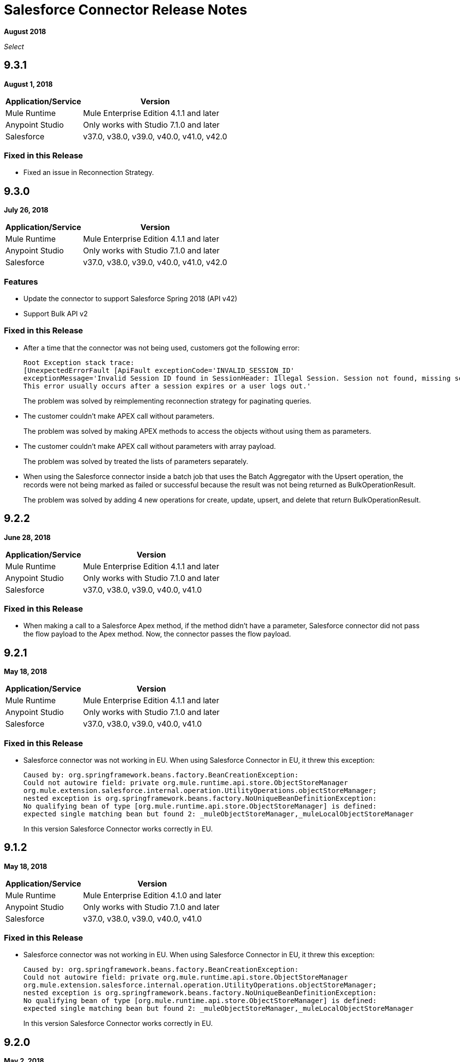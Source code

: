= Salesforce Connector Release Notes
:keywords: release notes, salesforce, connector

*August 2018*

_Select_

== 9.3.1

*August 1, 2018*

[%header%autowidth.spread]
|===
|Application/Service |Version
|Mule Runtime |Mule Enterprise Edition 4.1.1 and later
|Anypoint Studio |Only works with Studio 7.1.0 and later
|Salesforce |v37.0, v38.0, v39.0, v40.0, v41.0, v42.0
|===

=== Fixed in this Release

* Fixed an issue in Reconnection Strategy.

== 9.3.0

*July 26, 2018*

[%header%autowidth.spread]
|===
|Application/Service |Version
|Mule Runtime |Mule Enterprise Edition 4.1.1 and later
|Anypoint Studio |Only works with Studio 7.1.0 and later
|Salesforce |v37.0, v38.0, v39.0, v40.0, v41.0, v42.0
|===

=== Features

* Update the connector to support Salesforce Spring 2018 (API v42)

* Support Bulk API v2

=== Fixed in this Release

* After a time that the connector was not being used, customers got the following error:
+
[source,code,linenums]
----
Root Exception stack trace:
[UnexpectedErrorFault [ApiFault exceptionCode='INVALID_SESSION_ID'
exceptionMessage='Invalid Session ID found in SessionHeader: Illegal Session. Session not found, missing session hash: jiVw2Gqdz4jdt5QfJJcVLbEHzg4NFOAPHpWosGrWyUA=
This error usually occurs after a session expires or a user logs out.'
----
+
The problem was solved by reimplementing reconnection strategy for paginating queries.
+
* The customer couldn't make APEX call without parameters.
+
The problem was solved by making APEX methods to access the objects without using them as parameters.
+
* The customer couldn't make APEX call without parameters with array payload.
+
The problem was solved by treated the lists of parameters separately.
+
* When using the Salesforce connector inside a batch job that uses the Batch Aggregator with the Upsert operation, the records were not being marked as failed or successful because the result was not being returned as BulkOperationResult.
+
The problem was solved by adding 4 new operations for create, update, upsert, and delete that return BulkOperationResult.

== 9.2.2

*June 28, 2018*

[%header%autowidth.spread]
|===
|Application/Service |Version
|Mule Runtime |Mule Enterprise Edition 4.1.1 and later
|Anypoint Studio |Only works with Studio 7.1.0 and later
|Salesforce |v37.0, v38.0, v39.0, v40.0, v41.0
|===

=== Fixed in this Release

* When making a call to a Salesforce Apex method, if the method didn't have a parameter, Salesforce connector did not pass the flow payload to the Apex method. Now, the connector passes the flow payload.

== 9.2.1

*May 18, 2018*

[%header%autowidth.spread]
|===
|Application/Service |Version
|Mule Runtime |Mule Enterprise Edition 4.1.1 and later
|Anypoint Studio |Only works with Studio 7.1.0 and later
|Salesforce |v37.0, v38.0, v39.0, v40.0, v41.0
|===

=== Fixed in this Release

* Salesforce connector was not working in EU.  When using Salesforce Connector in EU, it threw this exception:
+
[source,xml,linenums]
----
Caused by: org.springframework.beans.factory.BeanCreationException: 
Could not autowire field: private org.mule.runtime.api.store.ObjectStoreManager 
org.mule.extension.salesforce.internal.operation.UtilityOperations.objectStoreManager; 
nested exception is org.springframework.beans.factory.NoUniqueBeanDefinitionException: 
No qualifying bean of type [org.mule.runtime.api.store.ObjectStoreManager] is defined: 
expected single matching bean but found 2: _muleObjectStoreManager,_muleLocalObjectStoreManager
----
+
In this version Salesforce Connector works correctly in EU.

== 9.1.2

*May 18, 2018*

[%header%autowidth.spread]
|===
|Application/Service |Version
|Mule Runtime |Mule Enterprise Edition 4.1.0 and later
|Anypoint Studio |Only works with Studio 7.1.0 and later
|Salesforce |v37.0, v38.0, v39.0, v40.0, v41.0
|===

=== Fixed in this Release

* Salesforce connector was not working in EU.  When using Salesforce Connector in EU, it threw this exception:
+
[source,xml,linenums]
----
Caused by: org.springframework.beans.factory.BeanCreationException: 
Could not autowire field: private org.mule.runtime.api.store.ObjectStoreManager 
org.mule.extension.salesforce.internal.operation.UtilityOperations.objectStoreManager; 
nested exception is org.springframework.beans.factory.NoUniqueBeanDefinitionException: 
No qualifying bean of type [org.mule.runtime.api.store.ObjectStoreManager] is defined: 
expected single matching bean but found 2: _muleObjectStoreManager,_muleLocalObjectStoreManager
----
+
In this version Salesforce Connector works correctly in EU.

== 9.2.0

*May 2, 2018*

=== Compatibility

Salesforce connector version 9.2.0 is compatible with:

[%header%autowidth.spread]
|===
|Application/Service |Version
|Mule Runtime |Mule Enterprise Edition 4.1.0 and later
|Anypoint Studio |Only works with Studio 7.1.0 and later
|Salesforce |v37.0, v38.0, v39.0, v40.0, v41.0
|===

=== Features

* Changed Minimum Mule Version to 4.1.1.

== 9.1.1

*May 2, 2018*

=== Compatibility

Salesforce connector version 9.1.1 is compatible with:

[%header%autowidth.spread]
|===
|Application/Service |Version
|Mule Runtime |Mule Enterprise Edition 4.1.0 and later
|Anypoint Studio |Only works with Studio 7.1.0 and later
|Salesforce |v37.0, v38.0, v39.0, v40.0, v41.0
|===

=== Features

* Added the isForceResubscribe method in Salesforce Bayeux Client.
* Support for Anypoint Studio Proxy configuration as the default.

=== Fixed in this Release

 * Trigger operation did not retrieve MetadataKeysId. Solved by adding support for retrieving metadata in case of sources.
 * Reply topic was losing messages in case the connection has been lost for less than 40 seconds; this is the amount of time that was needed to trigger re-subscribe naturally according to Salesforce documentation. The issue was solved by forcing re-subscription whenever the network connection is lost.
 * Buffering capacity exceeded message was triggered when the connector consumed more than 10000 messages from a topic. The issue was solved by adding a new attribute for the "Replay streaming channel" operation: Buffer Size In Bytes, it's an optional parameter with the default value of 26 MB.
 * Wrong transformation of fields of type Date. Trying to update or insert an Object in Salesforce with fields of type Date caused a failure, this was due to failure in serializing the objects of type Date. The issue was solved by parsing the values received from the Mule flow and converting them into the expected Salesforce accepted format.

== 9.1.0

*February 21, 2018*

This release adds new features.

=== Compatibility

Salesforce connector version 9.1.0 is compatible with:

[%header%autowidth.spread]
|===
|Application/Service |Version
|Mule Runtime |Mule Enterprise Edition 4.1.0
|Anypoint Studio |Only works with Studio 7.0.0 and later
|Salesforce |v37.0, v38.0, v39.0, v40.0, v41.0
|===

=== Features

* Support for new and changed objects in metadata - API v41.
* Support for defining any absolute path for the keystore.
* Salesforce trigger - To address ad-hoc integrators or citizen integrators with Design Center, you can now start a flow with the Salesforce connector when 
you create an object. For example, when new data is added to a lead object 
or an opportunity object, you now have an easier way to initiate a flow.

=== Fixed in this Release

* Query with parameters didn't work.

== 9.0.0

*November 3, 2017*

Mule 4 update.

=== Compatibility

Salesforce connector version 9.0.0 is compatible with:

[%header%autowidth.spread]
|===
|Application/Service |Version
|Mule Runtime |Mule Enterprise Edition 4.0.0 and later
|Anypoint Studio |Only works with Studio 7.0.0 and later
|Salesforce |v37.0, v38.0, v39.0, v40.0
|===

== See Also

* link:/connectors/salesforce-connector[Salesforce Connector]
* https://forums.mulesoft.com[MuleSoft Forum]
* https://support.mulesoft.com[Contact MuleSoft Support]
